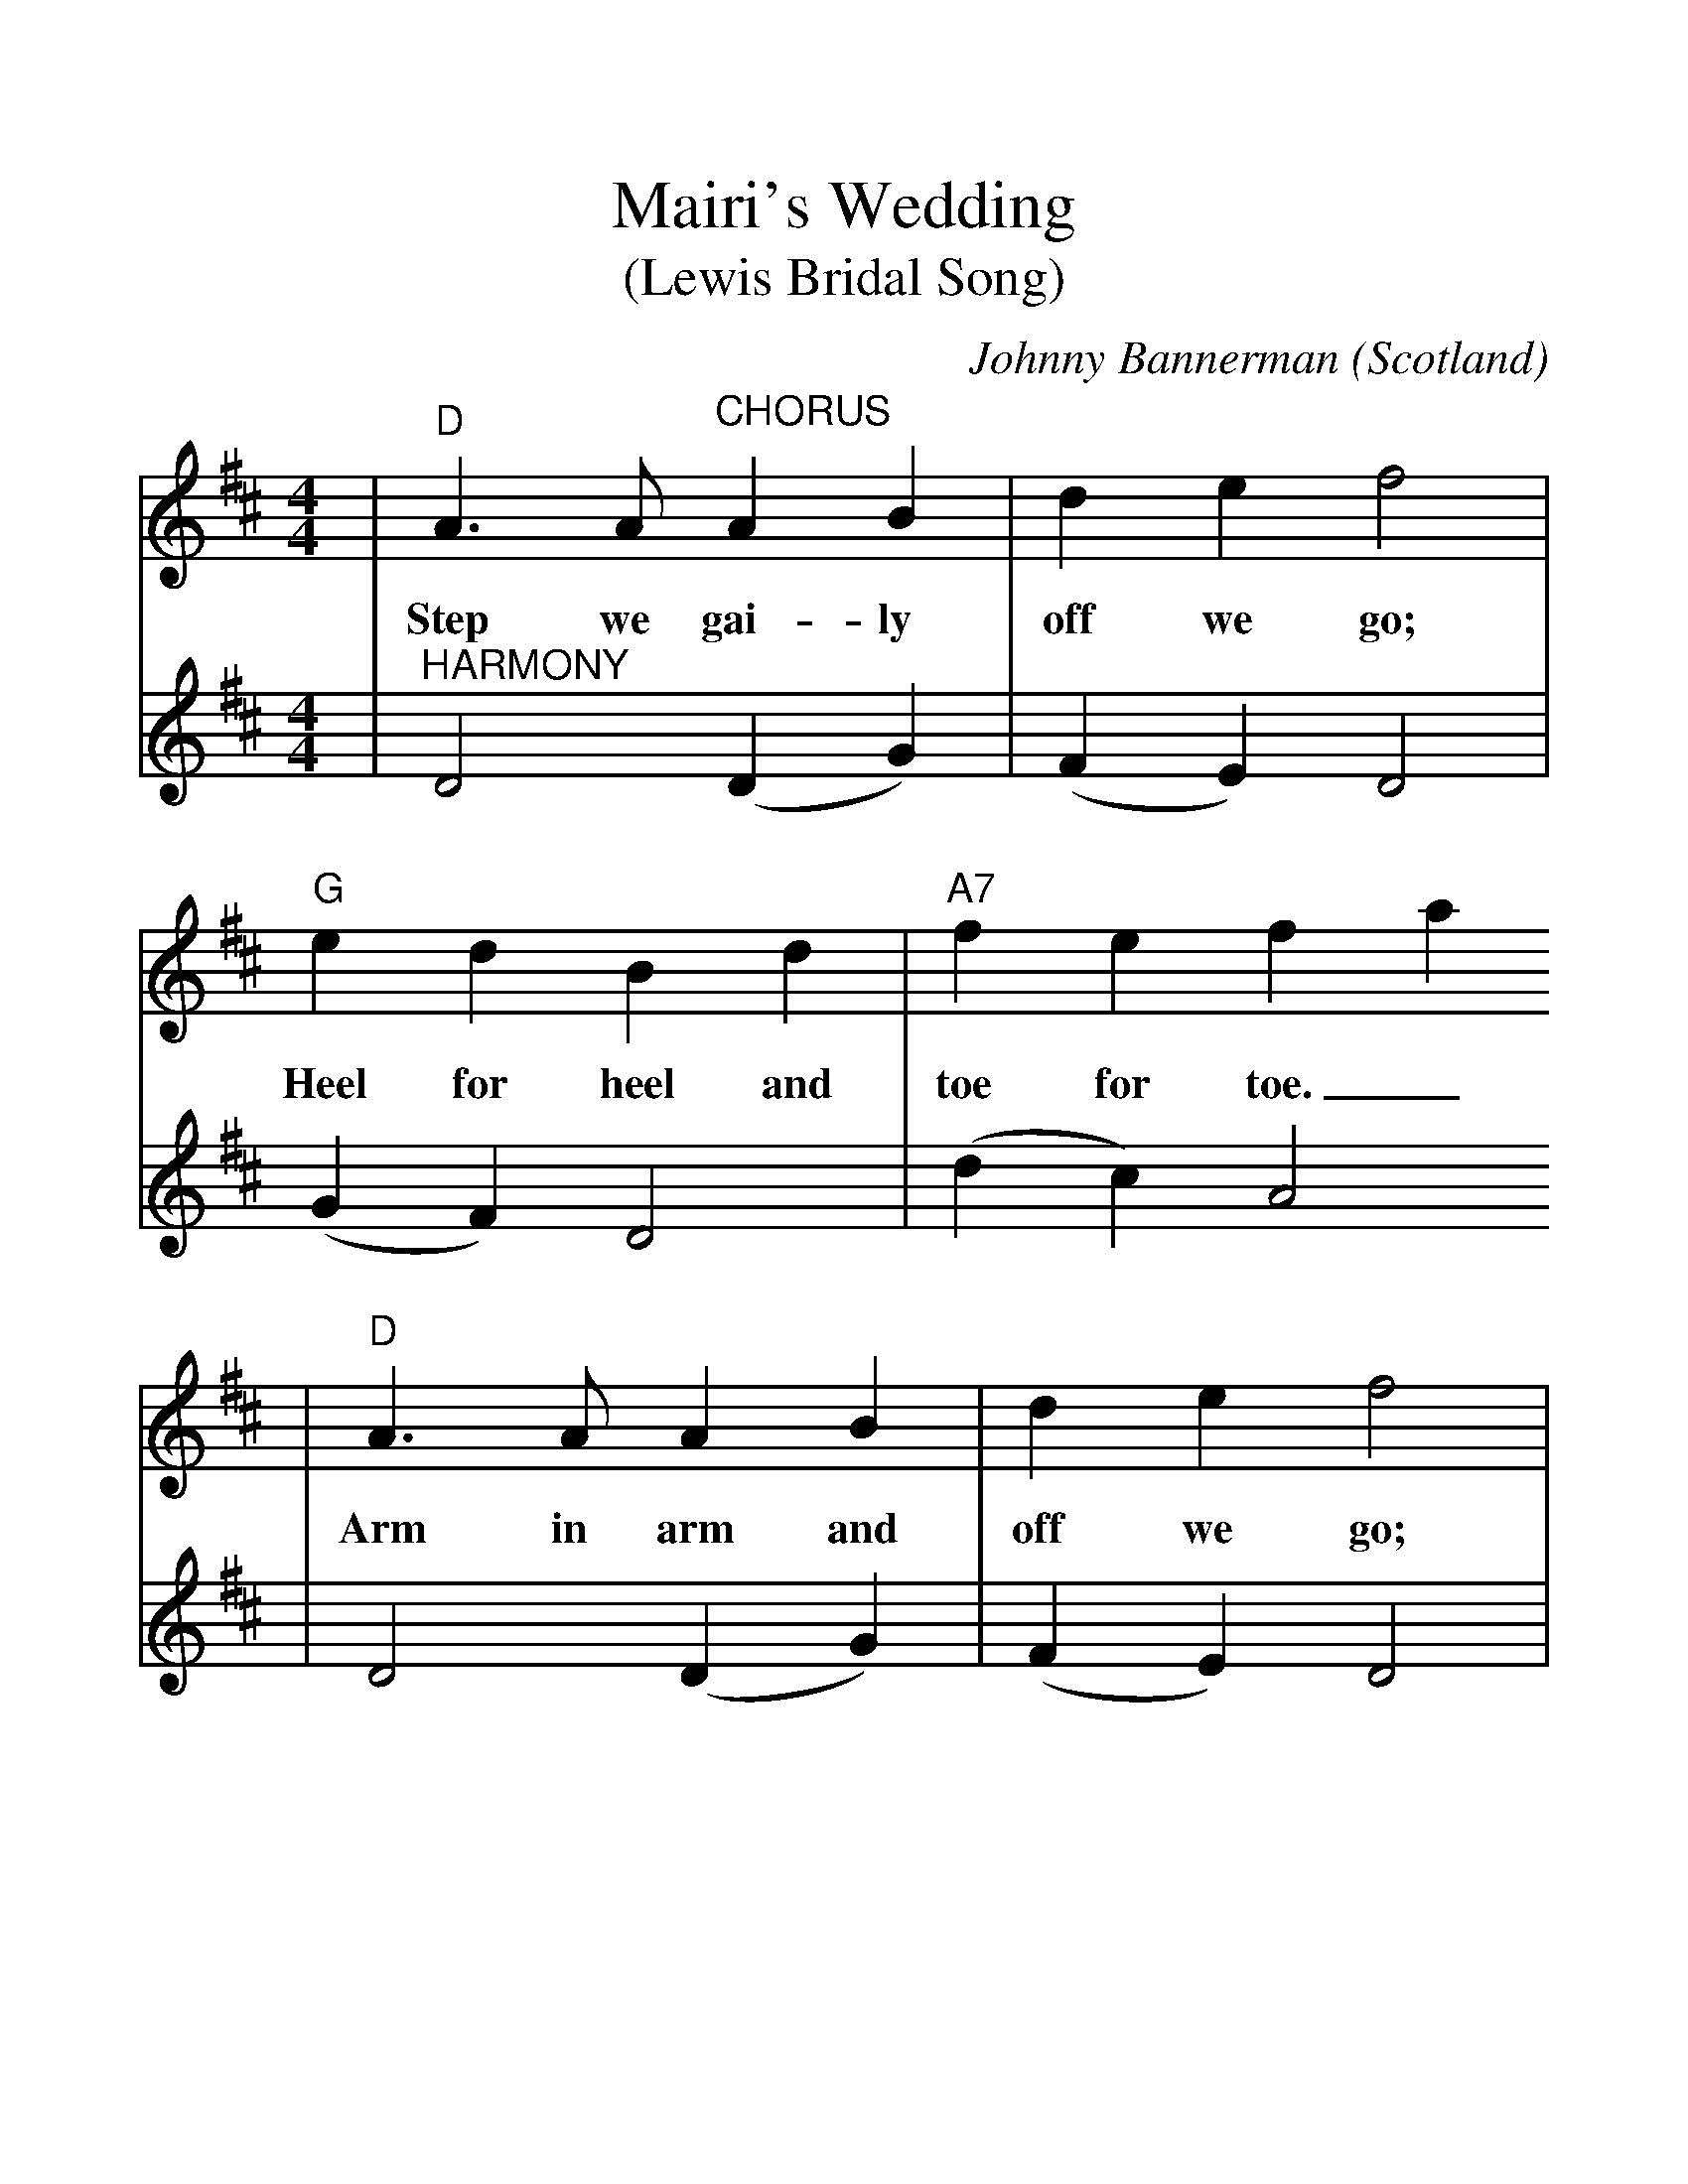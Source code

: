 %%scale 1.23
%%format dulcimer.fmt
X:1
T:Mairi's Wedding
T:(Lewis Bridal Song)
C:Johnny Bannerman
N:Mairi's Wedding was written by Johnny Bannerman for
N:Mairi McNiven on her 16th birthday.  Six years later
N:she married Captain John Campbell and they had two 
N:children.  Still living in 1998.
O:Scotland
R:march
M:4/4
L:1/4
K:D
V:1 clef=treble
|"D"A3/2A/2 "^CHORUS"A B | d e f2 | "G"e d B d | "A7"f e fa
w:Step we gai-ly off we go; Heel for heel and toe for toe._
|"D"A3/2A/2 A B | d e f2 | "G"e d B G | "A7"A2 A2
w:Arm in arm and off we go; All for Mai-ri's wed-ding.
|"D"a3/2a/2 "^VERSES"a b | a g f2 | "G"e d B d |"A7"f e f/2a3/2
w:1.O-ver hill-ways up and down, Myr-tle green and brack-en brown._
w:2.Cheeks as bright as row-ans are, Bright-er far than a-ny star,_
w:3.Plen-ty her-ring, plen-ty meal, Plen-ty peat to fill her creel,_
|"D"a3/2a/2 a b | a g f2 |"G"e d B G |"A7"A2 A2 ||
w:1.Past the sheil-ing through the town, All for sake of Mai-ri.
w:2.Fair-est o' them all by far, Is my dar-lin' Mai-ri.
w:3.Plen-ty bon-ny bairns as weel, That's for sake of Mai-ri.
V:2 clef=treble
|"^HARMONY"D2 (D G)|(F E) D2|(G F) D2|(d c) A2
|D2 (D G)|(F E) D2|(G F) (D G)|A2 A2
|D2 (D G)|(F E) D2|(G F) D2|(d c) A2
|D2 (D G)|(F E) D2|(G F) (D G)|A2 A2||
